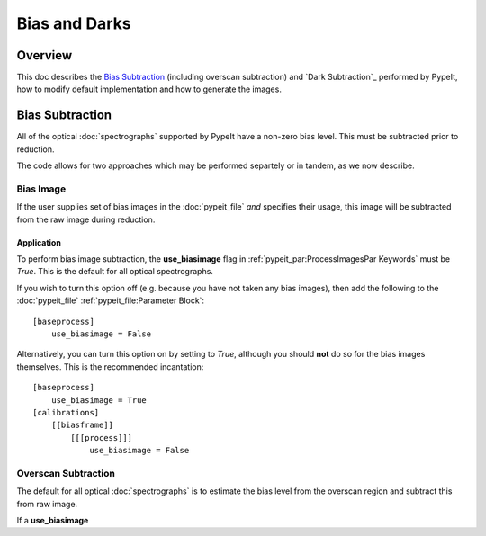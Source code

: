 ==============
Bias and Darks
==============

Overview
========

This doc describes the `Bias Subtraction`_ (including
overscan subtraction)
and `Dark Subtraction`_ performed by PypeIt,
how to modify default implementation
and how to generate the images.


Bias Subtraction
================

All of the optical :doc:`spectrographs` supported by
PypeIt have a non-zero bias level.  This must be subtracted
prior to reduction.

The code allows for two approaches which may be
performed separtely or in tandem, as we now describe.

Bias Image
----------

If the user supplies set of bias images in the
:doc:`pypeit_file` *and* specifies their usage,
this image will be subtracted from the raw image
during reduction.

Application
+++++++++++

To perform bias image subtraction, the **use_biasimage**
flag in :ref:`pypeit_par:ProcessImagesPar Keywords` must
be *True*.  This is the default for all optical spectrographs.

If you wish to turn this option off (e.g. because you have
not taken any bias images), then add the following to
the :doc:`pypeit_file` :ref:`pypeit_file:Parameter Block`::

    [baseprocess]
        use_biasimage = False

Alternatively, you can turn this option on by setting to *True*,
although you should **not** do so for the bias images themselves.
This is the recommended incantation::

    [baseprocess]
        use_biasimage = True
    [calibrations]
        [[biasframe]]
            [[[process]]]
                use_biasimage = False

Overscan Subtraction
--------------------

The default for all optical :doc:`spectrographs` is to
estimate the bias level from the overscan region and
subtract this from raw image.

If a **use_biasimage**
